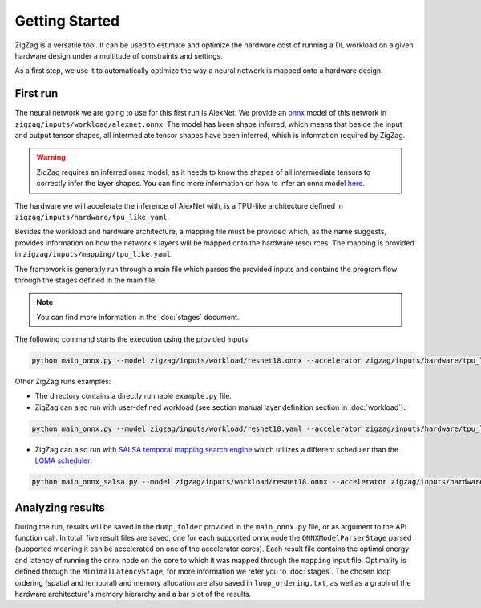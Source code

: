 ===============
Getting Started
===============

ZigZag is a versatile tool. It can be used to estimate and optimize the hardware cost of running a DL workload on a given hardware design under a multitude of constraints and settings. 

As a first step, we use it to automatically optimize the way a neural network is mapped onto a hardware design.

First run
=========

The neural network we are going to use for this first run is AlexNet. We provide an `onnx <https://onnx.ai/>`_ model of this network in ``zigzag/inputs/workload/alexnet.onnx``. The model has been shape inferred, which means that beside the input and output tensor shapes, all intermediate tensor shapes have been inferred, which is information required by ZigZag. 

.. warning::
    ZigZag requires an inferred onnx model, as it needs to know the shapes of all intermediate tensors to correctly infer the layer shapes. You can find more information on how to infer an onnx model `here <https://github.com/onnx/onnx/blob/main/docs/PythonAPIOverview.md#running-shape-inference-on-an-onnx-model>`_.

The hardware we will accelerate the inference of AlexNet with, is a TPU-like architecture defined in ``zigzag/inputs/hardware/tpu_like.yaml``. 

Besides the workload and hardware architecture, a mapping file must be provided which, as the name suggests, provides information on how the network's layers will be mapped onto the hardware resources. The mapping is provided in ``zigzag/inputs/mapping/tpu_like.yaml``. 

The framework is generally run through a main file which parses the provided inputs and contains the program flow through the stages defined in the main file. 

.. note::

    You can find more information in the :doc:`stages` document.


The following command starts the execution using the provided inputs:

.. code:: sh

    python main_onnx.py --model zigzag/inputs/workload/resnet18.onnx --accelerator zigzag/inputs/hardware/tpu_like.yaml --mapping zigzag/inputs/mapping/tpu_like.yaml

.. raw:: html

    <script id="asciicast-zdbEqPoE4odh1QsqAIVSWPi6M" src="https://asciinema.org/a/zdbEqPoE4odh1QsqAIVSWPi6M.js" async></script>

Other ZigZag runs examples:

- The directory contains a directly runnable ``example.py`` file.

- ZigZag can also run with user-defined workload (see section manual layer definition section in :doc:`workload`):

.. code:: sh

    python main_onnx.py --model zigzag/inputs/workload/resnet18.yaml --accelerator zigzag/inputs/hardware/tpu_like.yaml --mapping zigzag/inputs/mapping/tpu_like.yaml

- ZigZag can also run with `SALSA temporal mapping search engine <https://ieeexplore.ieee.org/document/10168625>`_ which utilizes a different scheduler than the `LOMA scheduler <https://ieeexplore.ieee.org/document/9458493>`_:

.. code:: sh

    python main_onnx_salsa.py --model zigzag/inputs/workload/resnet18.onnx --accelerator zigzag/inputs/hardware/tpu_like.yaml --mapping zigzag/inputs/mapping/tpu_like.yaml

Analyzing results
=================

During the run, results will be saved in the ``dump_folder`` provided in the ``main_onnx.py`` file, or as argument to the API function call. In total, five result files are saved, one for each supported onnx node the ``ONNXModelParserStage`` parsed (supported meaning it can be accelerated on one of the accelerator cores). Each result file contains the optimal energy and latency of running the onnx node on the core to which it was mapped through the ``mapping`` input file. Optimality is defined through the ``MinimalLatencyStage``, for more information we refer you to :doc:`stages`. The chosen loop ordering (spatial and temporal) and memory allocation are also saved in ``loop_ordering.txt``, as well as a graph of the hardware architecture's memory hierarchy and a bar plot of the results.
